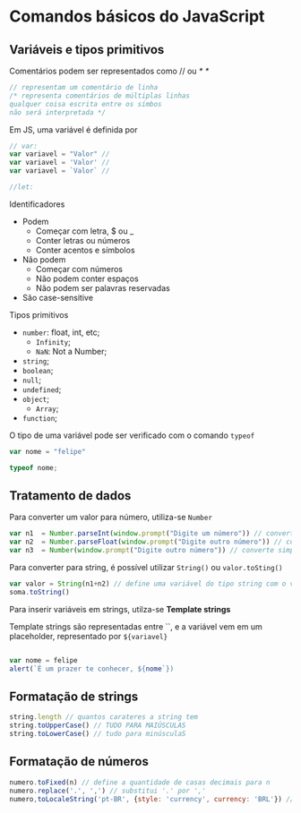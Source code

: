 * Comandos básicos do JavaScript
** Variáveis e tipos primitivos 
Comentários podem ser representados como // ou /* */

#+begin_src js 
// representam um comentário de linha
/* representa comentários de múltiplas linhas 
qualquer coisa escrita entre os símbos 
não será interpretada */
#+end_src

Em JS, uma variável é definida por 
#+begin_src js
// var:
var variavel = "Valor" // 
var variavel = 'Valor' // 
var variavel = `Valor` // 

//let:
#+end_src

Identificadores 
    + Podem
        + Começar com letra, $ ou _ 
        + Conter letras ou números
        + Conter acentos e símbolos 
    + Não podem
        + Começar com números
        + Não podem conter espaços 
        + Não podem ser palavras reservadas
    + São case-sensitive

Tipos primitivos 
    + ~number~: float, int, etc;
        + ~Infinity~;
        + ~NaN~: Not a Number;
    + ~string~;
    + ~boolean~;
    + ~null~;
    + ~undefined~;
    + ~object~;
        + ~Array~;
    + ~function~;

O tipo de uma variável pode ser verificado com o comando ~typeof~

#+begin_src js
var nome = "felipe"

typeof nome;
#+end_src

** Tratamento de dados
Para converter um valor para número, utiliza-se ~Number~

#+begin_src js
var n1  = Number.parseInt(window.prompt("Digite um número")) // converter par int
var n2  = Number.parseFloat(window.prompt("Digite outro número")) // converte para float 
var n3  = Number(window.prompt("Digite outro número")) // converte simplesmente para number

#+end_src

Para converter para string, é possível utilizar ~String()~ ou ~valor.toSting()~

#+begin_src js
var valor = String(n1+n2) // define uma variável do tipo string com o valor da soma entre n1 e n2
soma.toString()
#+end_src

Para inserir variáveis em strings, utilza-se *Template strings*

Template strings são representadas entre ``, e a variável vem em um placeholder, representado por ~${variavel}~

#+begin_src js 

var nome = felipe
alert(`É um prazer te conhecer, ${nome`})

#+end_src

** Formatação de strings
#+begin_src js 
string.length // quantos carateres a string tem
string.toUpperCase() // TUDO PARA MAIÚSCULAS
string.toLowerCase() // tudo para minúsculaS
#+end_src
** Formatação de números
#+begin_src js
numero.toFixed(n) // define a quantidade de casas decimais para n
numero.replace('.', ',') // substitui '.' por ','
numero,toLocaleString('pt-BR', {style: 'currency', currency: 'BRL'}) // formata o número para um valor em reais
#+end_src